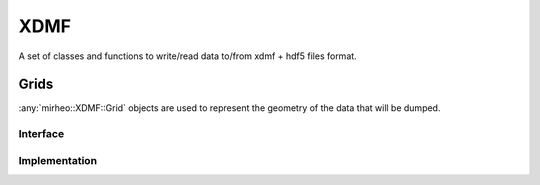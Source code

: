 .. _dev-xdmf:

XDMF
====

A set of classes and functions to write/read data to/from xdmf + hdf5 files format.

Grids
-----

:any:`mirheo::XDMF::Grid` objects are used to represent the geometry of the data that will be dumped.

Interface
^^^^^^^^^

.. doxygenclass:: mirheo::XDMF::GridDims
   :project: mirheo
   :members:

.. doxygenclass:: mirheo::XDMF::Grid
   :project: mirheo
   :members:

Implementation
^^^^^^^^^^^^^^

.. doxygenclass:: mirheo::XDMF::UniformGrid
   :project: mirheo
   :members:

.. doxygenclass:: mirheo::XDMF::VertexGrid
   :project: mirheo
   :members:

.. doxygenclass:: mirheo::XDMF::TriangleMeshGrid
   :project: mirheo
   :members:

